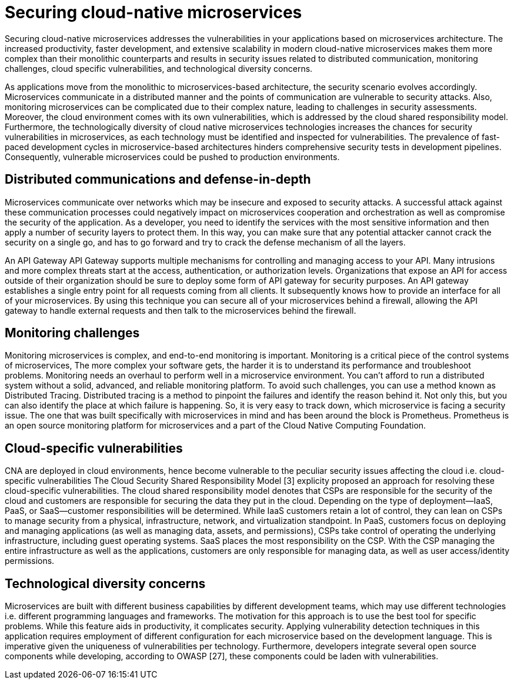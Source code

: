 // Copyright (c) 2019 IBM Corporation and others.
// Licensed under Creative Commons Attribution-NoDerivatives
// 4.0 International (CC BY-ND 4.0)
//   https://creativecommons.org/licenses/by-nd/4.0/
//
// Contributors:
//     IBM Corporation
//
:page-description: Securing cloud-native applications is an important part of your development process as applications move from monolithic to microservices architecture.
:seo-title: Securing cloud-native microservices
:seo-description: Securing cloud-native applications is an important part of your development process as applications move from monolithic to microservices architecture.
:page-layout: general-reference
:page-type: general
= Securing cloud-native microservices

Securing cloud-native microservices addresses the vulnerabilities in your applications based on microservices architecture.
The increased productivity, faster development, and extensive scalability in modern cloud-native microservices makes them more complex than their monolithic counterparts and results in security issues related to distributed communication, monitoring challenges, cloud specific vulnerabilities, and technological diversity concerns.

As applications move from the monolithic to microservices-based architecture, the security scenario evolves accordingly.
Microservices communicate in a distributed manner and the points of communication are vulnerable to security attacks.
Also, monitoring microservices can be complicated due to their complex nature, leading to challenges in security assessments.
Moreover, the cloud environment comes with its own vulnerabilities, which is addressed by the cloud shared responsibility model.
Furthermore, the technologically diversity of cloud native microservices technologies increases the chances for security vulnerabilities in microservices, as each technology must be identified and inspected for vulnerabilities.
The prevalence of fast-paced development cycles in microservice-based architectures hinders comprehensive security tests in development pipelines.
Consequently, vulnerable microservices could be pushed to production environments.

== Distributed communications and defense-in-depth

Microservices communicate over networks which may be insecure and exposed to security attacks.
A successful attack against these communication processes could negatively impact on microservices cooperation and orchestration as well as compromise the security of the application.
As a developer, you need to identify the services with the most sensitive information and then apply a number of security layers to protect them.
In this way, you can make sure that any potential attacker cannot crack the security on a single go, and has to go forward and try to crack the defense mechanism of all the layers.

An API Gateway API Gateway supports multiple mechanisms for controlling and managing access to your API.
Many intrusions and more complex threats start at the access, authentication, or authorization levels.
Organizations that expose an API for access outside of their organization should be sure to deploy some form of API gateway for security purposes.
An API gateway establishes a single entry point for all requests coming from all clients.
It subsequently knows how to provide an interface for all of your microservices.
By using this technique you can secure all of your microservices behind a firewall, allowing the API gateway to handle external requests and then talk to the microservices behind the firewall.

== Monitoring challenges
Monitoring microservices is complex, and end-to-end monitoring is important.
Monitoring is a critical piece of the control systems of microservices,
The more complex your software gets, the harder it is to understand its performance and troubleshoot problems.
Monitoring needs an overhaul to perform well in a microservice environment.
You can't afford to run a distributed system without a solid, advanced, and reliable monitoring platform.
To avoid such challenges, you can use a method known as Distributed Tracing.
Distributed tracing is a method to pinpoint the failures and identify the reason behind it.
Not only this, but you can also identify the place at which failure is happening.
So, it is very easy to track down, which microservice is facing a security issue.
The one that was built specifically with microservices in mind and has been around the block is Prometheus.
Prometheus is an open source monitoring platform for microservices and a part of the Cloud Native Computing Foundation.

== Cloud-specific vulnerabilities

CNA are deployed in cloud environments, hence become vulnerable to the peculiar security issues affecting the cloud i.e. cloud-specific vulnerabilities
The Cloud Security Shared Responsibility Model [3] explicity proposed an approach for resolving these cloud-specific vulnerabilities.
The cloud shared responsibility model denotes that CSPs are responsible for the security of the cloud and customers are responsible for securing the data they put in the cloud. Depending on the type of deployment—IaaS, PaaS, or SaaS—customer responsibilities will be determined.
While IaaS customers retain a lot of control, they can lean on CSPs to manage security from a physical, infrastructure, network, and virtualization standpoint.
In PaaS, customers focus on deploying and managing applications (as well as managing data, assets, and permissions), CSPs take control of operating the underlying infrastructure, including guest operating systems.
SaaS places the most responsibility on the CSP. With the CSP managing the entire infrastructure as well as the applications, customers are only responsible for managing data, as well as user access/identity permissions.

== Technological diversity concerns

Microservices are built with different business capabilities by different development teams, which may use different technologies i.e. different programming languages and frameworks.
The motivation for this approach is to use the best tool for specific problems.
While this feature aids in productivity, it complicates security.
Applying vulnerability detection techniques in this application requires employment of different configuration for each microservice based on the development language.
This is imperative given the uniqueness of vulnerabilities per technology.
Furthermore, developers integrate several open source components while developing, according to OWASP [27], these components could be laden with vulnerabilities.

